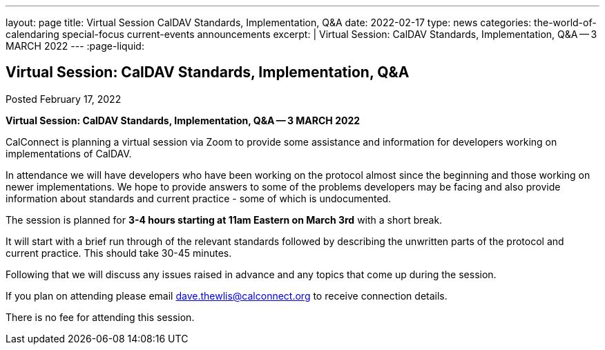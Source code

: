 ---
layout: page
title: Virtual Session CalDAV Standards, Implementation, Q&A
date: 2022-02-17
type: news
categories: the-world-of-calendaring special-focus current-events announcements
excerpt: |
  Virtual Session: CalDAV Standards, Implementation, Q&A -- 3 MARCH 2022
---
:page-liquid:

== Virtual Session:  CalDAV Standards, Implementation, Q&A

Posted February 17, 2022

*Virtual Session: CalDAV Standards, Implementation, Q&A -- 3 MARCH 2022*

CalConnect is planning a virtual session via Zoom to provide some assistance and information for developers working on implementations of CalDAV.

In attendance we will have developers who have been working on the protocol almost since the beginning and those working on newer implementations. We hope to provide answers to some of the problems developers may be facing and also provide information about standards and current practice - some of which is undocumented.

The session is planned for *3-4 hours starting at 11am Eastern on March 3rd* with a short break.

It will start with a brief run through of the relevant standards followed by describing the unwritten parts of the protocol and current practice. This should take 30-45 minutes.

Following that we will discuss any issues raised in advance and any topics that come up during the session.

If you plan on attending please email mailto:dave.thewlis@calconnect.org[dave.thewlis@calconnect.org] to receive connection details.

There is no fee for attending this session.
